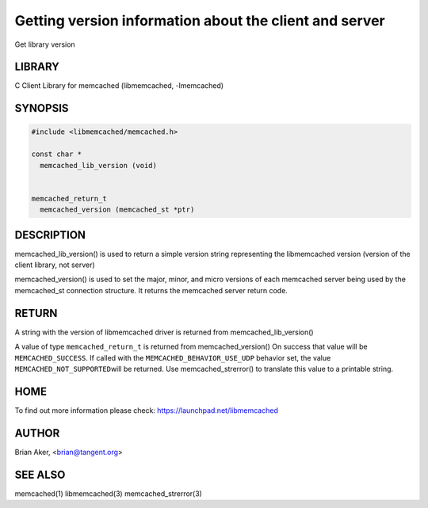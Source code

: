 =======================================================
Getting version information about the client and server
=======================================================


Get library version


*******
LIBRARY
*******


C Client Library for memcached (libmemcached, -lmemcached)


********
SYNOPSIS
********



.. code-block:: perl

   #include <libmemcached/memcached.h>
 
   const char *
     memcached_lib_version (void) 
 
 
   memcached_return_t
     memcached_version (memcached_st *ptr)



***********
DESCRIPTION
***********


memcached_lib_version() is used to return a simple version string representing
the libmemcached version (version of the client library, not server)

memcached_version() is used to set the major, minor, and micro versions of each
memcached server being used by the memcached_st connection structure. It returns the 
memcached server return code.


******
RETURN
******


A string with the version of libmemcached driver is returned from
memcached_lib_version()

A value of type \ ``memcached_return_t``\  is returned from memcached_version()
On success that value will be \ ``MEMCACHED_SUCCESS``\ . If called with the
\ ``MEMCACHED_BEHAVIOR_USE_UDP``\  behavior set, the value \ ``MEMCACHED_NOT_SUPPORTED``\  
will be returned. Use memcached_strerror() to translate this value to 
a printable string.


****
HOME
****


To find out more information please check:
`https://launchpad.net/libmemcached <https://launchpad.net/libmemcached>`_


******
AUTHOR
******


Brian Aker, <brian@tangent.org>


********
SEE ALSO
********


memcached(1) libmemcached(3) memcached_strerror(3)

